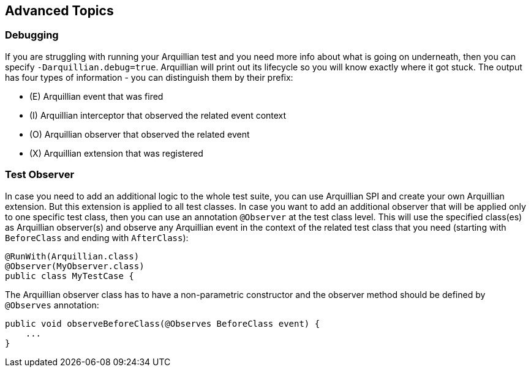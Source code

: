 ifdef::env-github,env-browser[]
:tip-caption: :bulb:
:note-caption: :information_source:
:important-caption: :heavy_exclamation_mark:
:caution-caption: :fire:
:warning-caption: :warning:
:outfilesuffix: .adoc
endif::[]

== Advanced Topics

=== Debugging

If you are struggling with running your Arquillian test and you need more info about what is going on underneath, then you can specify `-Darquillian.debug=true`. Arquillian will print out its lifecycle so you will know exactly where it got stuck.
The output has four types of information - you can distinguish them by their prefix:

* (E) Arquillian event that was fired
* (I) Arquillian interceptor that observed the related event context
* (O) Arquillian observer that observed the related event
* (X) Arquillian extension that was registered


=== Test Observer

In case you need to add an additional logic to the whole test suite, you can use Arquillian SPI and create your own Arquillian extension. But this extension is applied to all test classes.
In case you want to add an additional observer that will be applied only to one specific test class, then you can use an annotation `@Observer` at the test class level. This will use the specified class(es) as Arquillian observer(s) and observe any Arquillian event in the context of the related test class that you need (starting with `BeforeClass` and ending with `AfterClass`):

[source,java]
----
@RunWith(Arquillian.class)
@Observer(MyObserver.class)
public class MyTestCase {
----

The Arquillian observer class has to have a non-parametric constructor and the observer method should be defined by `@Observes` annotation:

[source,java]
----
public void observeBeforeClass(@Observes BeforeClass event) {
    ...
}
----
